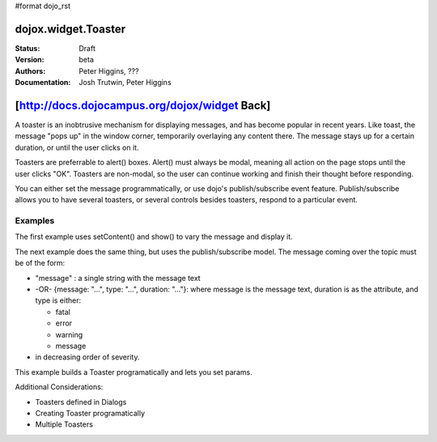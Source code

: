 #format dojo_rst

dojox.widget.Toaster
====================

:Status: Draft
:Version: beta
:Authors: Peter Higgins, ???
:Documentation: Josh Trutwin, Peter Higgins

[http://docs.dojocampus.org/dojox/widget Back]
==============================================

A toaster is an inobtrusive mechanism for displaying messages, and has become popular in recent years. Like toast, the message "pops up" in the window corner, temporarily overlaying any content there. The message stays up for a certain duration, or until the user clicks on it.

Toasters are preferrable to alert() boxes. Alert() must always be modal, meaning all action on the page stops until the user clicks "OK". Toasters are non-modal, so the user can continue working and finish their thought before responding.

You can either set the message programmatically, or use dojo's publish/subscribe event feature. Publish/subscribe allows you to have several toasters, or several controls besides toasters, respond to a particular event.

Examples
--------

The first example uses setContent() and show() to vary the message and display it. 

.. cv-compound::

  A stylesheet is required for Toasters to render properly

  .. cv:: css

    <link rel="stylesheet" type="text/css" href="/moin_static163/js/dojo/trunk/dojox/widget/Toaster/Toaster.css" >

  Javascript   

  .. cv:: javascript

    <script type="text/javascript">
       dojo.require("dojox.widget.Toaster");
       dojo.require("dojo.parser");

       function surpriseMe() {
          dijit.byId('first_toaster').setContent('Twinkies are now being served in the vending machine!', 'fatal');
          dijit.byId('first_toaster').show();
       }
    </script>

  The html is very simple

  .. cv:: html

    <div dojoType="dojox.widget.Toaster" 
         id="first_toaster" 
         positionDirection="br-left" >
    </div>
    <input type="button" onclick="surpriseMe()" value="Click here to see Toaster"/>

The next example does the same thing, but uses the publish/subscribe model.  The message coming over the topic must be of the form:

- "message" : a single string with the message text
- -OR- {message: "...", type: "...", duration: "..."}: where message is the message text, duration is as the attribute, and type is either:

  - fatal
  - error
  - warning
  - message

- in decreasing order of severity. 

.. cv-compound::

  A stylesheet is required for Toasters to render properly

  .. cv:: css

    <link rel="stylesheet" type="text/css" href="/moin_static163/js/dojo/trunk/dojox/widget/Toaster/Toaster.css" >

  Javascript   

  .. cv:: javascript

    <script>
      function surpriseMe() {
        dojo.publish("testMessageTopic", 
          [
            {
              message: "Twinkies are now being served in the vending machine!", 
              type: "fatal", 
              duration: 500
            }
          ]
        );
      }
    </script>

  .. cv:: html

    <div dojoType="dojox.widget.Toaster" 
         id="publish_subscribe_toaster" 
         positionDirection="br-left" 
         duration="0" 
         messageTopic="testMessageTopic">
    </div>
    <input type="button" onclick="surpriseMe()" value="Click here for Publish Subscribe toaster"/>

This example builds a Toaster programatically and lets you set params. 

.. cv-compound::

  A stylesheet is required for Toasters to render properly

  .. cv:: css

    <link rel="stylesheet" type="text/css" href="/moin_static163/js/dojo/trunk/dojox/widget/Toaster/Toaster.css" >

  Javascript

  .. cv:: javascript

    <script type="text/javascript">
       dojo.require("dojox.widget.Toaster");
       dojo.require("dojo.parser");

       function showMyToaster() {
          toaster = dijit.byId('myToaster');
          pos = dojo.byId('myPosition');
          type = dojo.byId('myMessageType');

          toaster.duration = dojo.byId('myDuration');
          toaster.positionDirection = pos.options[pos.selectedIndex].value;
          toaster.defaultType = type.options[type.selectedIndex].value;
          toaster.setContent(dojo.byId('myToasterMsg').value, 'fatal');
          toaster.show();
       }

       dojo.addOnLoad(function() {
          // create a toaster
          var myToaster = new dojox.widget.Toaster({
             id: 'myToaster',
          }, dojo.byId('ToasterPane'));
       });
    </script>

  The html creates an empty div to place the new Toaster instance into.  The rest is basic form stuff to parameterize the toaster.

  .. cv:: html

    <div id="ToasterPane"></div>
    </div>
    Position: 
    <select id="myPosition" name="myPosition">
      <option value="br-up">br-up</option>
      <option value="br-left">br-left</option>
      <option value="bl-up">bl-up</option>
      <option value="bl-right">bl-right</option>
      <option value="tr-down">tr-down</option>
      <option value="tr-left">tr-left</option>
      <option value="tl-down">tl-down</option>
      <option value="tl-right">tl-right</option>
    </select><br />
    Message Type: 
    <select id="myMessageType" name="myMessageType">
      <option value="message">message</option>
      <option value="message">warning</option>
      <option value="error">error</option>
      <option value="fatal">fatal</option>
    </select><br />
    Duration: <input type="text" id="myDuration" name="myDuration" value="2000"/><br />
    Message: <input type="text" id="myToasterMsg" name="myToasterMsg" size="60" value="test"/><br /><br />
    <input type="button" onclick="showMyToaster()" value="Click here to see YOUR Toaster"/>

Additional Considerations:

- Toasters defined in Dialogs
- Creating Toaster programatically
- Multiple Toasters
